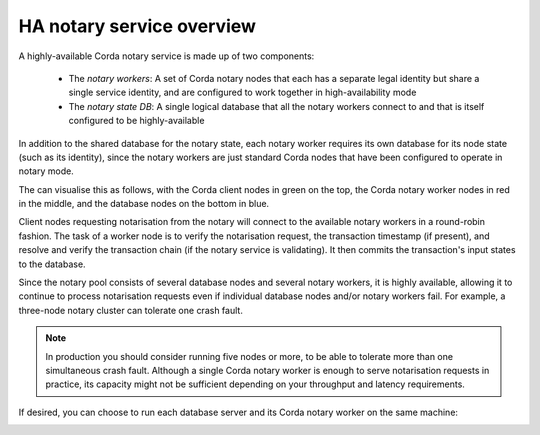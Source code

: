 HA notary service overview
==========================

A highly-available Corda notary service is made up of two components:

  * The *notary workers*: A set of Corda notary nodes that each has a separate legal identity but
    share a single service identity, and are configured to work together in high-availability mode
  * The *notary state DB*: A single logical database that all the notary workers connect to and
    that is itself configured to be highly-available

In addition to the shared database for the notary state, each notary worker requires its own
database for its node state (such as its identity), since the notary workers are just standard
Corda nodes that have been configured to operate in notary mode.

The can visualise this as follows, with the Corda client nodes in green on the top, the Corda
notary worker nodes in red in the middle, and the database nodes on the bottom in blue.

.. image:: resources/ha-notary-overview2.png
  :scale: 75 %

Client nodes requesting notarisation from the notary will connect to the available notary workers
in a round-robin fashion. The task of a worker node is to verify the notarisation request, the
transaction timestamp (if present), and resolve and verify the transaction chain (if the notary
service is validating). It then commits the transaction's input states to the database.

Since the notary pool consists of several database nodes and several notary workers, it is highly
available, allowing it to continue to process notarisation requests even if individual database
nodes and/or notary workers fail. For example, a three-node notary cluster can tolerate one crash
fault.

.. note::

  In production you should consider running five nodes or more, to be able to
  tolerate more than one simultaneous crash fault. Although a single Corda notary
  worker is enough to serve notarisation requests in practice, its capacity might
  not be sufficient depending on your throughput and latency requirements.

If desired, you can choose to run each database server and its Corda notary worker on the same
machine:

.. image:: resources/ha-notary-colocated.png
  :scale: 75%
